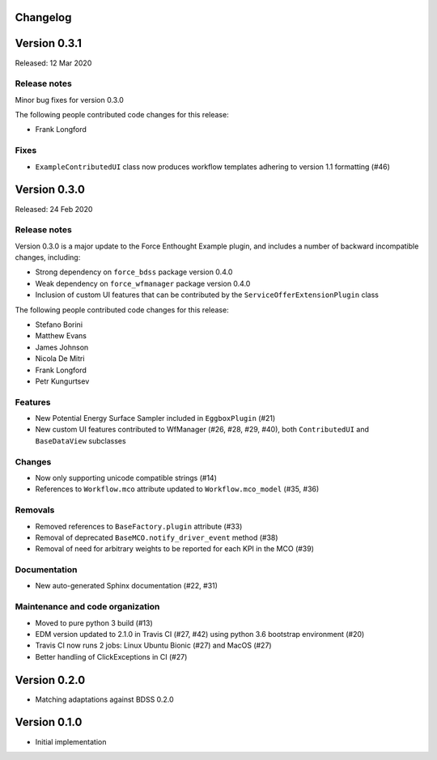 Changelog 
---------

Version 0.3.1
-------------

Released: 12 Mar 2020

Release notes
~~~~~~~~~~~~~

Minor bug fixes for version 0.3.0

The following people contributed
code changes for this release:

* Frank Longford

Fixes
~~~~~

* ``ExampleContributedUI`` class now produces workflow templates adhering to version
  1.1 formatting (#46)


Version 0.3.0
-------------

Released: 24 Feb 2020

Release notes
~~~~~~~~~~~~~

Version 0.3.0 is a major update to the Force Enthought Example plugin,
and includes a number of backward incompatible changes, including:

* Strong dependency on ``force_bdss`` package version 0.4.0
* Weak dependency on ``force_wfmanager`` package version 0.4.0
* Inclusion of custom UI features that can be contributed by the ``ServiceOfferExtensionPlugin``
  class

The following people contributed
code changes for this release:

* Stefano Borini
* Matthew Evans
* James Johnson
* Nicola De Mitri
* Frank Longford
* Petr Kungurtsev

Features
~~~~~~~~

* New Potential Energy Surface Sampler included in ``EggboxPlugin`` (#21)
* New custom UI features contributed to WfManager (#26, #28, #29, #40), both ``ContributedUI``
  and ``BaseDataView`` subclasses

Changes
~~~~~~~

* Now only supporting unicode compatible strings (#14)
* References to ``Workflow.mco`` attribute updated to ``Workflow.mco_model`` (#35, #36)

Removals
~~~~~~~~

* Removed references to ``BaseFactory.plugin`` attribute (#33)
* Removal of deprecated ``BaseMCO.notify_driver_event`` method (#38)
* Removal of need for arbitrary weights to be reported for each KPI in the MCO (#39)

Documentation
~~~~~~~~~~~~~

* New auto-generated Sphinx documentation (#22, #31)

Maintenance and code organization
~~~~~~~~~~~~~~~~~~~~~~~~~~~~~~~~~

* Moved to pure python 3 build (#13)
* EDM version updated to 2.1.0 in Travis CI (#27, #42) using python 3.6 bootstrap environment (#20)
* Travis CI now runs 2 jobs: Linux Ubuntu Bionic (#27) and MacOS (#27)
* Better handling of ClickExceptions in CI (#27)



Version 0.2.0
-------------
- Matching adaptations against BDSS 0.2.0

Version 0.1.0
-------------
- Initial implementation


